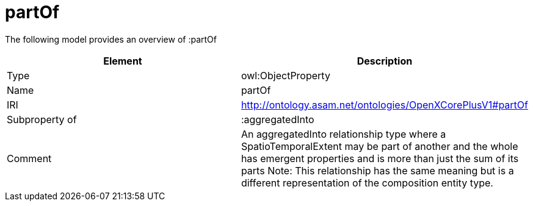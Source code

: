 // This file was created automatically by title Untitled No version .
// DO NOT EDIT!

= partOf

//Include information from owl files

The following model provides an overview of :partOf

|===
|Element |Description

|Type
|owl:ObjectProperty

|Name
|partOf

|IRI
|http://ontology.asam.net/ontologies/OpenXCorePlusV1#partOf

|Subproperty of
|:aggregatedInto

|Comment
|An aggregatedInto relationship type where a SpatioTemporalExtent may be part of another and the whole has emergent properties and is more than just the sum of its parts
Note: This relationship has the same meaning but is a different representation of the composition entity type.

|===